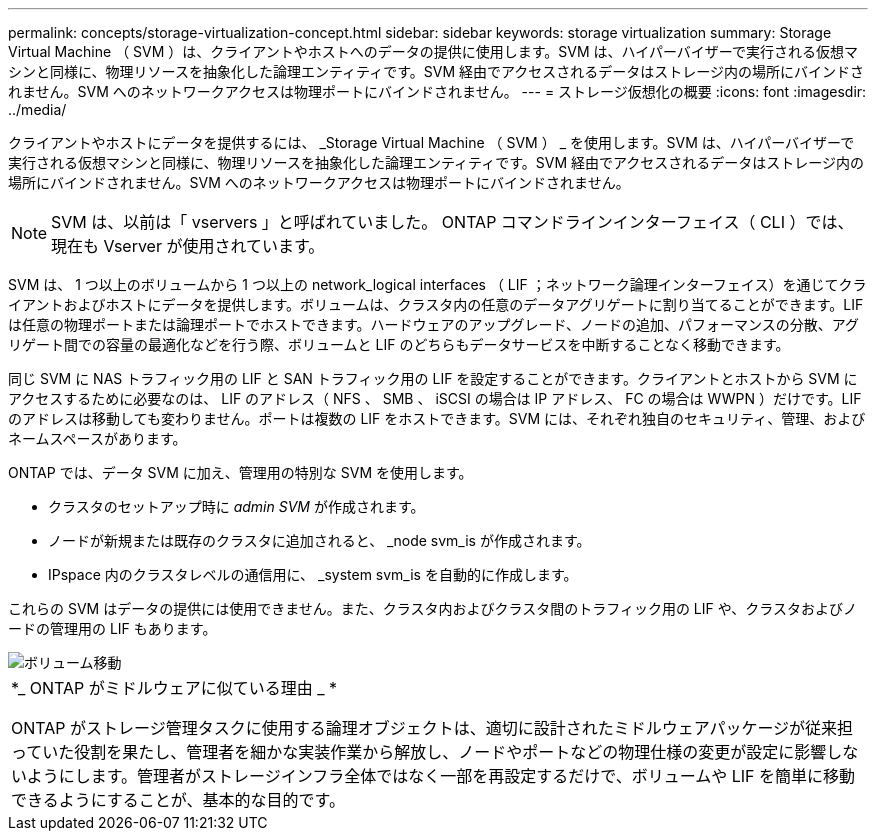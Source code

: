 ---
permalink: concepts/storage-virtualization-concept.html 
sidebar: sidebar 
keywords: storage virtualization 
summary: Storage Virtual Machine （ SVM ）は、クライアントやホストへのデータの提供に使用します。SVM は、ハイパーバイザーで実行される仮想マシンと同様に、物理リソースを抽象化した論理エンティティです。SVM 経由でアクセスされるデータはストレージ内の場所にバインドされません。SVM へのネットワークアクセスは物理ポートにバインドされません。 
---
= ストレージ仮想化の概要
:icons: font
:imagesdir: ../media/


[role="lead"]
クライアントやホストにデータを提供するには、 _Storage Virtual Machine （ SVM ） _ を使用します。SVM は、ハイパーバイザーで実行される仮想マシンと同様に、物理リソースを抽象化した論理エンティティです。SVM 経由でアクセスされるデータはストレージ内の場所にバインドされません。SVM へのネットワークアクセスは物理ポートにバインドされません。

[NOTE]
====
SVM は、以前は「 vservers 」と呼ばれていました。 ONTAP コマンドラインインターフェイス（ CLI ）では、現在も Vserver が使用されています。

====
SVM は、 1 つ以上のボリュームから 1 つ以上の network_logical interfaces （ LIF ；ネットワーク論理インターフェイス）を通じてクライアントおよびホストにデータを提供します。ボリュームは、クラスタ内の任意のデータアグリゲートに割り当てることができます。LIF は任意の物理ポートまたは論理ポートでホストできます。ハードウェアのアップグレード、ノードの追加、パフォーマンスの分散、アグリゲート間での容量の最適化などを行う際、ボリュームと LIF のどちらもデータサービスを中断することなく移動できます。

同じ SVM に NAS トラフィック用の LIF と SAN トラフィック用の LIF を設定することができます。クライアントとホストから SVM にアクセスするために必要なのは、 LIF のアドレス（ NFS 、 SMB 、 iSCSI の場合は IP アドレス、 FC の場合は WWPN ）だけです。LIF のアドレスは移動しても変わりません。ポートは複数の LIF をホストできます。SVM には、それぞれ独自のセキュリティ、管理、およびネームスペースがあります。

ONTAP では、データ SVM に加え、管理用の特別な SVM を使用します。

* クラスタのセットアップ時に _admin SVM_ が作成されます。
* ノードが新規または既存のクラスタに追加されると、 _node svm_is が作成されます。
* IPspace 内のクラスタレベルの通信用に、 _system svm_is を自動的に作成します。


これらの SVM はデータの提供には使用できません。また、クラスタ内およびクラスタ間のトラフィック用の LIF や、クラスタおよびノードの管理用の LIF もあります。

image::../media/volume-move.gif[ボリューム移動]

|===


 a| 
*_ ONTAP がミドルウェアに似ている理由 _ *

ONTAP がストレージ管理タスクに使用する論理オブジェクトは、適切に設計されたミドルウェアパッケージが従来担っていた役割を果たし、管理者を細かな実装作業から解放し、ノードやポートなどの物理仕様の変更が設定に影響しないようにします。管理者がストレージインフラ全体ではなく一部を再設定するだけで、ボリュームや LIF を簡単に移動できるようにすることが、基本的な目的です。

|===